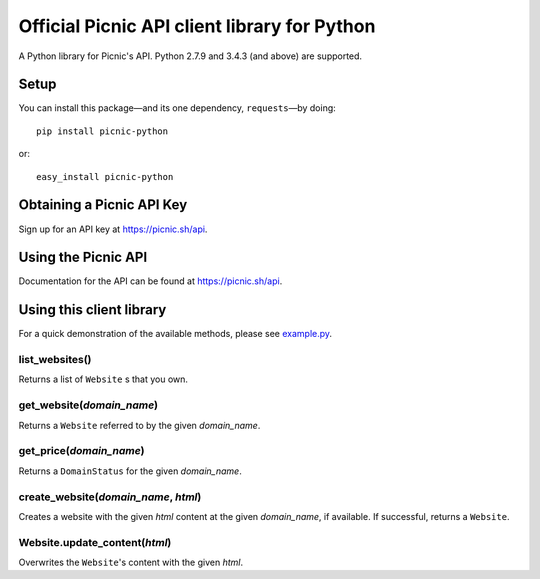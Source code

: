 Official Picnic API client library for Python
=============================================

A Python library for Picnic's API. Python 2.7.9 and 3.4.3 (and above) are supported.

Setup
-----

You can install this package—and its one dependency, ``requests``—by doing::

    pip install picnic-python

or::

    easy_install picnic-python

Obtaining a Picnic API Key
--------------------------

Sign up for an API key at https://picnic.sh/api.

Using the Picnic API
--------------------

Documentation for the API can be found at https://picnic.sh/api.

Using this client library
-------------------------

For a quick demonstration of the available methods, please see `example.py`_.

.. _example.py: example.py

list_websites()
^^^^^^^^^^^^^^^

Returns a list of ``Website`` s that you own.

get_website(*domain_name*)
^^^^^^^^^^^^^^^^^^^^^^^^^^

Returns a ``Website`` referred to by the given *domain_name*.

get_price(*domain_name*)
^^^^^^^^^^^^^^^^^^^^^^^^

Returns a ``DomainStatus`` for the given *domain_name*.

create_website(*domain_name*, *html*)
^^^^^^^^^^^^^^^^^^^^^^^^^^^^^^^^^^^^^

Creates a website with the given *html* content at the given *domain_name*, if available. If successful, returns a ``Website``.

Website.update_content(*html*)
^^^^^^^^^^^^^^^^^^^^^^^^^^^^^^

Overwrites the ``Website``'s content with the given *html*.



